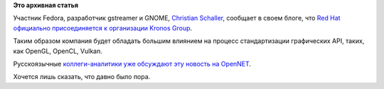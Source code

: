 .. title: Red Hat официально присоединяется к Kronos Group
.. slug: red-hat-официально-присоединяется-к-kronos-group
.. date: 2015-04-18 10:33:32
.. tags:
.. category:
.. link:
.. description:
.. type: text
.. author: Peter Lemenkov

**Это архивная статья**


Участник Fedora, разработчик gstreamer и GNOME, `Christian
Schaller <https://www.openhub.net/accounts/Uraeus>`__, сообщает в своем
блоге, что `Red Hat официально присоединяется к организации Kronos
Group <https://blogs.gnome.org/uraeus/2015/04/17/red-hat-joins-khronos/>`__.

Таким образом компания будет обладать большим влиянием на процесс
стандартизации графических API, таких, как OpenGL, OpenCL, Vulkan.

Русскоязычные `коллеги-аналитики уже обсуждают эту новость на
OpenNET <http://www.opennet.ru/opennews/art.shtml?num=42060>`__.

Хочется лишь сказать, что давно было пора.

